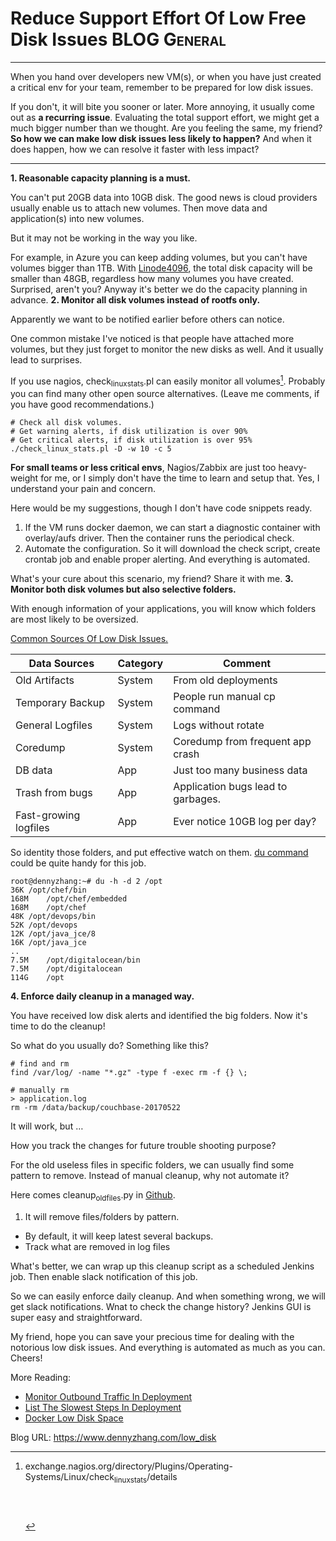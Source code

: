 * Reduce Support Effort Of Low Free Disk Issues                :BLOG:General:
:PROPERTIES:
:type:   DevOps,Deployment,Maintenance,Linux
:END:
---------------------------------------------------------------------
When you hand over developers new VM(s), or when you have just created a critical env for your team, remember to be prepared for low disk issues.

If you don't, it will bite you sooner or later. More annoying, it usually come out as *a recurring issue*. Evaluating the total support effort, we might get a much bigger number than we thought. Are you feeling the same, my friend?
*So how we can make low disk issues less likely to happen?* And when it does happen, how we can resolve it faster with less impact?

[[image-blog:Reduce Support Effort Of Low Disk Issues][https://www.dennyzhang.com/wp-content/uploads/denny/low_disk_issue.jpg]]
---------------------------------------------------------------------
*1. Reasonable capacity planning is a must.*

You can't put 20GB data into 10GB disk. The good news is cloud providers usually enable us to attach new volumes. Then move data and application(s) into new volumes.

But it may not be working in the way you like.

For example, in Azure you can keep adding volumes, but you can't have volumes  bigger than 1TB. With [[https://www.dennyzhang.com/vps_linode][Linode4096]], the total disk capacity will be smaller than 48GB, regardless how many volumes you have created. Surprised, aren't you? Anyway it's better we do the capacity planning in advance.
*2. Monitor all disk volumes instead of rootfs only.*

Apparently we want to be notified earlier before others can notice.

One common mistake I've noticed is that people have attached more volumes, but they just forget to monitor the new disks as well. And it usually lead to surprises.

If you use nagios, check_linux_stats.pl can easily monitor all volumes[1]. Probably you can find many other open source alternatives. (Leave me comments, if you have good recommendations.)
#+BEGIN_EXAMPLE
# Check all disk volumes.
# Get warning alerts, if disk utilization is over 90%
# Get critical alerts, if disk utilization is over 95%
./check_linux_stats.pl -D -w 10 -c 5
#+END_EXAMPLE
*For small teams or less critical envs*, Nagios/Zabbix are just too heavy-weight for me, or I simply don't have the time to learn and setup that. Yes, I understand your pain and concern.

Here would be my suggestions, though I don't have code snippets ready.
1. If the VM runs docker daemon, we can start a diagnostic container with overlay/aufs driver. Then the container runs the periodical check.
2. Automate the configuration. So it will download the check script, create crontab job and enable proper alerting. And everything is automated.

What's your cure about this scenario, my friend? Share it with me.
*3. Monitor both disk volumes but also selective folders.*

With enough information of your applications, you will know which folders are most likely to be oversized.

[[color:#c7254e][Common Sources Of Low Disk Issues.]]

| Data Sources          | Category | Comment                            |
|-----------------------+----------+------------------------------------|
| Old Artifacts         | System   | From old deployments               |
| Temporary Backup      | System   | People run manual cp command       |
| General Logfiles      | System   | Logs without rotate                |
| Coredump              | System   | Coredump from frequent app crash   |
| DB data               | App      | Just too many business data        |
| Trash from bugs       | App      | Application bugs lead to garbages. |
| Fast-growing logfiles | App      | Ever notice 10GB log per day?      |

So identity those folders, and put effective watch on them. _du command_ could be quite handy for this job.
#+BEGIN_EXAMPLE
root@dennyzhang:~# du -h -d 2 /opt
36K	/opt/chef/bin
168M	/opt/chef/embedded
168M	/opt/chef
48K	/opt/devops/bin
52K	/opt/devops
12K	/opt/java_jce/8
16K	/opt/java_jce
..
7.5M	/opt/digitalocean/bin
7.5M	/opt/digitalocean
114G	/opt
#+END_EXAMPLE
*4. Enforce daily cleanup in a managed way.*

You have received low disk alerts and identified the big folders. Now it's time to do the cleanup!

So what do you usually do? Something like this?
#+BEGIN_EXAMPLE
# find and rm
find /var/log/ -name "*.gz" -type f -exec rm -f {} \;

# manually rm
> application.log
rm -rm /data/backup/couchbase-20170522
#+END_EXAMPLE

It will work, but ...

How you track the changes for future trouble shooting purpose?

For the old useless files in specific folders, we can usually find some pattern to remove. Instead of manual cleanup, why not automate it?

Here comes cleanup_old_files.py in [[url-external:https://github.com/dennyzhang/cleanup_old_files/blob/tag_v1/cleanup_old_files.py][Github]].

1. It will remove files/folders by pattern.
- By default, it will keep latest several backups.
- Track what are removed in log files

[[image-github:https://github.com/dennyzhang/][https://www.dennyzhang.com/wp-content/uploads/denny/github_cleanup_old_files.png]]

What's better, we can wrap up this cleanup script as a scheduled Jenkins job. Then enable slack notification of this job.

[[image-github:https://github.com/dennyzhang/][https://www.dennyzhang.com/wp-content/uploads/denny/github_cleanup_jenkins_job.png]]

So we can easily enforce daily cleanup. And when something wrong, we will get slack notifications. Wnat to check the change history? Jenkins GUI is super easy and straightforward.

My friend, hope you can save your precious time for dealing with the notorious low disk issues. And everything is automated as much as you can. Cheers!

More Reading:
- [[https://www.dennyzhang.com/monitor_outbound_traffic][Monitor Outbound Traffic In Deployment]]
- [[https://www.dennyzhang.com/list_slowest_steps][List The Slowest Steps In Deployment]]
- [[https://www.dennyzhang.com/docker_capacity][Docker Low Disk Space]]

[1] exchange.nagios.org/directory/Plugins/Operating-Systems/Linux/check_linux_stats/details
#+BEGIN_HTML
<a href="https://github.com/dennyzhang/www.dennyzhang.com/tree/master/posts/low_disk"><img align="right" width="200" height="183" src="https://www.dennyzhang.com/wp-content/uploads/denny/watermark/github.png" /></a>

<div id="the whole thing" style="overflow: hidden;">
<div style="float: left; padding: 5px"> <a href="https://www.linkedin.com/in/dennyzhang001"><img src="https://www.dennyzhang.com/wp-content/uploads/sns/linkedin.png" alt="linkedin" /></a></div>
<div style="float: left; padding: 5px"><a href="https://github.com/dennyzhang"><img src="https://www.dennyzhang.com/wp-content/uploads/sns/github.png" alt="github" /></a></div>
<div style="float: left; padding: 5px"><a href="https://www.dennyzhang.com/slack" target="_blank" rel="nofollow"><img src="https://slack.dennyzhang.com/badge.svg" alt="slack"/></a></div>
</div>

<br/><br/>
<a href="http://makeapullrequest.com" target="_blank" rel="nofollow"><img src="https://img.shields.io/badge/PRs-welcome-brightgreen.svg" alt="PRs Welcome"/></a>
#+END_HTML

Blog URL: https://www.dennyzhang.com/low_disk
* misc                                                             :noexport:
** HALF Blog: Remove Old Artifacts Of Previous Deployments In A Safe And Organized Way.
https://trello.com/c/5MYzO1bZ
> /opt/devops/bin/cleanup_old_files.py && vim /opt/devops/bin/cleanup_old_files.py

> /usr/sbin/cleanup_old_files.py && vim /usr/sbin/cleanup_old_files.py

> /var/log/cleanup_old_files.log
python /tmp/cleanup_old_files.py --working_dir "/opt/mdm" --filename_pattern "app-*-SNAPSHOT.jar" \
                    --cleanup_type file --min_copies 3 --min_size_mb 10 --examine_only true
tail /var/log/cleanup_old_files.log

> /var/log/cleanup_old_files.log
python /tmp/cleanup_old_files.py --working_dir "/var/lib/jenkins/code/DigitalOceanDeployCookbooks" --filename_pattern "*" \
                    --cleanup_type directory --min_copies 3 --min_size_mb 10 --examine_only true
tail /var/log/cleanup_old_files.log

for folder in "DockerDeployFeatureCookbooks" "DockerDeployBasicCookbooks" "AutoscaleDockerCBClusterTest" "DockerDeployHadoopCookbooks" "DockerDeployAPPWithoutCache" "DockerDeployMDMCluster" "codestyle" "AutoscaleDockerClusterTest" "DockerDeploySandboxUpgradeLegacyEnv" "DockerDeploySandboxPreviousActiveSprint"; do
  python /tmp/cleanup_old_files.py --working_dir "/var/lib/jenkins/code/$folder" --filename_pattern "*" \
                    --cleanup_type directory --min_copies 3 --min_size_mb 10 --examine_only false
done

> /var/log/cleanup_old_files.log
python /tmp/cleanup_old_files.py --working_dir "/var/lib/jenkins/code/DockerDeploySandboxUpgradeLegacyEnv" --filename_pattern "*" \
                    --cleanup_type directory --min_copies 3 --examine_only false
tail /var/log/cleanup_old_files.log
*** [#A] Requirements
- Only interested removing big files
- Don't just sliently remove things, we need audit log to trace the history
- Keep latest several copies
- Only remove files which is very old
- List delete candidate, instead of perform the actual removal
*** When to run: add it as a post-deployment script, or create a crontab job in Jenkins
*** useful link
https://discuss.gradle.org/t/how-can-you-clean-artifacts-of-a-previous-version/6384
http://kaczanowscy.pl/tomek/2012-11/cleaning-old-artifactory-artifacts
** When you create VMs for your team, add disk monitoring by default.
#+BEGIN_EXAMPLE
Denny Zhang [11:50 AM]
Daniel, would you spare some minutes to review below wiki? Thanks!
https://github.com/TOTVS/mdmdevops/wiki/Doc-Template-For-Requests-Of-Asking-A-Public-VM

[11:51]
No rush, take your time, when you're available, Daniel.

Daniel Melo
[11:51 AM]
ok. np

[11:52]
mey be it would be usefull for you to know if this vm is a dependency os depends on other vms you maintain

Denny Zhang
[11:52 AM]
Yeah, that's a good idea.

Daniel Melo
[11:53 AM]
I like that the default is to access with a ssh-key

Denny Zhang
[11:53 AM]
Happy to hear that, Daniel.

Daniel Melo
[11:53 AM]
Do you monitor disk usage?

Denny Zhang
[11:54 AM]
By default we don't, but yes we can.

[11:55]
Maybe we should add the disk monitoring by default.

Daniel Melo
[11:55 AM]
Yeah.. I would suggest that

Denny Zhang
[11:55 AM]
Roger that. Thanks, man.

Daniel Melo [11:55 AM]
if you have some kind of notification tool, you could add the person linked to that vm by default

[11:55]
that because the machine will stop if disk is up

Denny Zhang
[11:55 AM]
Yeah, I think that's a good idea.

Daniel Melo
[11:56 AM]
I am not sure if, for the use case you have here at labs, that would be usefull:
in Goiania, as our IT team manages vms from multiple projects, they link the vm to a project and a person

[11:57]
if, for some reason, the person is not able to answer for the vm, you could contact someone who has knowledge about the project

Denny Zhang
[11:57 AM]
I think that's fine for us. We're a small team.

I will enable the monitoring and integrate the alerts with slack.

Daniel Melo
[11:58 AM
#+END_EXAMPLE

* org-mode configuration                                           :noexport:
#+STARTUP: overview customtime noalign logdone showall
#+DESCRIPTION: 
#+KEYWORDS: 
#+AUTHOR: Denny Zhang
#+EMAIL:  denny@dennyzhang.com
#+TAGS: noexport(n)
#+PRIORITIES: A D C
#+OPTIONS:   H:3 num:t toc:nil \n:nil @:t ::t |:t ^:t -:t f:t *:t <:t
#+OPTIONS:   TeX:t LaTeX:nil skip:nil d:nil todo:t pri:nil tags:not-in-toc
#+EXPORT_EXCLUDE_TAGS: exclude noexport
#+SEQ_TODO: TODO HALF ASSIGN | DONE BYPASS DELEGATE CANCELED DEFERRED
#+LINK_UP:   
#+LINK_HOME: 

